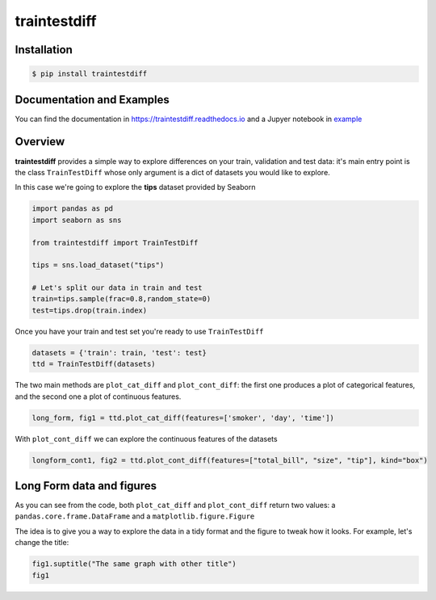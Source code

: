 =============
traintestdiff
=============


.. image:: https://img.shields.io/pypi/v/traintestdiff.svg
        :target: https://pypi.python.org/pypi/traintestdiff


.. image:: https://img.shields.io/github/license/mashape/apistatus.svg
        :alt: License

.. image:: https://readthedocs.org/projects/traintestdiff/badge/?version=latest
        :target: https://traintestdiff.readthedocs.io/en/latest/?badge=latest
        :alt: Documentation Status


Installation
------------

.. code-block:: bash

        $ pip install traintestdiff

Documentation and Examples
--------------------------

You can find the documentation in https://traintestdiff.readthedocs.io and a
Jupyer notebook in `example <https://github.com/alejandrodumas/traintestdiff/blob/master/examples/TrainTestDiffExamples.ipynb>`_

Overview
--------

**traintestdiff** provides a simple way to explore differences on your train, validation and test data:
it's main entry point is the class ``TrainTestDiff`` whose only argument is a dict of datasets you would
like to explore.

In this case we're going to explore the **tips** dataset provided by Seaborn

.. code:: python

        import pandas as pd
        import seaborn as sns

        from traintestdiff import TrainTestDiff

        tips = sns.load_dataset("tips")
        
        # Let's split our data in train and test
        train=tips.sample(frac=0.8,random_state=0)
        test=tips.drop(train.index)

Once you have your train and test set you're ready to use ``TrainTestDiff``

.. code:: python

        datasets = {'train': train, 'test': test}
        ttd = TrainTestDiff(datasets)

The two main methods are ``plot_cat_diff`` and ``plot_cont_diff``: the first one produces a plot of categorical features,
and the second one a plot of continuous features.

.. code:: python

        long_form, fig1 = ttd.plot_cat_diff(features=['smoker', 'day', 'time'])

.. image:: ./examples/cat_diff.png


With ``plot_cont_diff`` we can explore the continuous features of the datasets

.. code:: python

        longform_cont1, fig2 = ttd.plot_cont_diff(features=["total_bill", "size", "tip"], kind="box")

.. image:: ./examples/cont_diff.png


Long Form data and figures
--------------------------

As you can see from the code, both ``plot_cat_diff`` and ``plot_cont_diff``
return two values: a ``pandas.core.frame.DataFrame`` and a ``matplotlib.figure.Figure``

The idea is to give you a way to explore the data in a tidy format and the figure to tweak 
how it looks. For example, let's change the title:

.. code:: python

        fig1.suptitle("The same graph with other title")
        fig1

.. image:: ./examples/title.png
